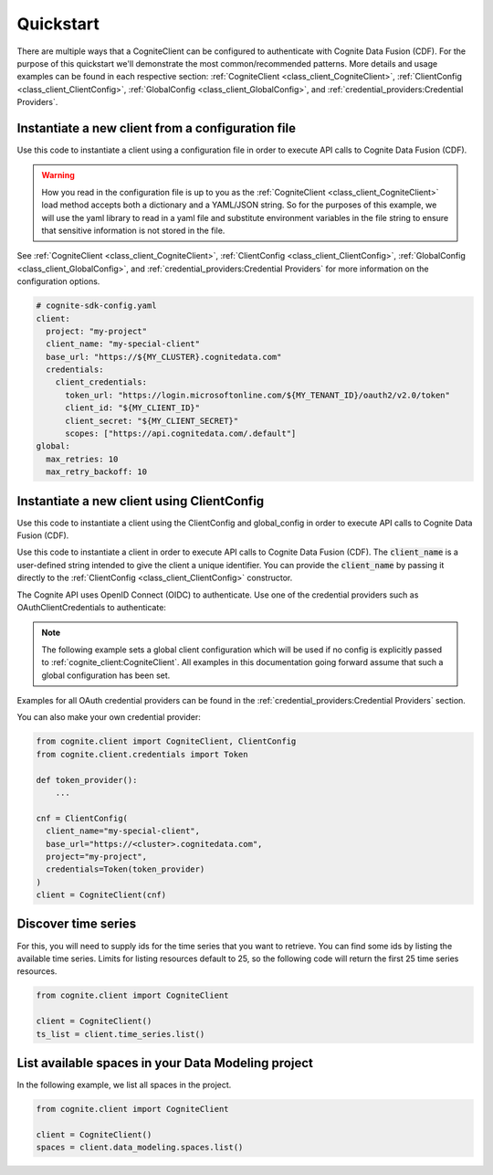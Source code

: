Quickstart
==========

There are multiple ways that a CogniteClient can be configured to authenticate with Cognite Data Fusion (CDF). For the purpose of
this quickstart we'll demonstrate the most common/recommended patterns. More details and usage examples can be found in each respective
section: :ref:`CogniteClient <class_client_CogniteClient>`, :ref:`ClientConfig <class_client_ClientConfig>`,
:ref:`GlobalConfig <class_client_GlobalConfig>`, and :ref:`credential_providers:Credential Providers`.

Instantiate a new client from a configuration file
--------------------------------------------------
Use this code to instantiate a client using a configuration file in order to execute API calls to Cognite Data Fusion (CDF).

.. warning::
    How you read in the configuration file is up to you as the :ref:`CogniteClient <class_client_CogniteClient>` load method
    accepts both a dictionary and a YAML/JSON string. So for the purposes of this example, we will use the yaml library to read in a yaml file and
    substitute environment variables in the file string to ensure that sensitive information is not stored in the file.

See :ref:`CogniteClient <class_client_CogniteClient>`, :ref:`ClientConfig <class_client_ClientConfig>`,
:ref:`GlobalConfig <class_client_GlobalConfig>`, and :ref:`credential_providers:Credential Providers`
for more information on the configuration options.

.. code:: yaml

    # cognite-sdk-config.yaml
    client:
      project: "my-project"
      client_name: "my-special-client"
      base_url: "https://${MY_CLUSTER}.cognitedata.com"
      credentials:
        client_credentials:
          token_url: "https://login.microsoftonline.com/${MY_TENANT_ID}/oauth2/v2.0/token"
          client_id: "${MY_CLIENT_ID}"
          client_secret: "${MY_CLIENT_SECRET}"
          scopes: ["https://api.cognitedata.com/.default"]
    global:
      max_retries: 10
      max_retry_backoff: 10

.. testsetup:: client_config_file

    >>> getfixture("set_envs")  # Fixture defined in conftest.py
    >>> getfixture("quickstart_client_config_file")  # Fixture defined in conftest.py

.. doctest:: client_config_file

    >>> import os
    >>> from pathlib import Path
    >>> from string import Template

    >>> import yaml

    >>> from cognite.client import CogniteClient, global_config

    >>> file_path = Path("cognite-sdk-config.yaml")

    >>> # Read in yaml file and substitute environment variables in the file string
    >>> env_sub_template = Template(file_path.read_text())
    >>> file_env_parsed = env_sub_template.substitute(dict(os.environ))

    >>> # Load yaml file string into a dictionary to parse global and client configurations
    >>> cognite_config = yaml.safe_load(file_env_parsed)

    >>> # If you want to set a global configuration it must be done before creating the client
    >>> global_config.apply_settings(cognite_config["global"])
    >>> client = CogniteClient.load(cognite_config["client"])

.. testcode:: client_config_file
    :hide:

    >>> global_config.max_retries
    10
    >>> global_config.max_retry_backoff
    10
    >>> client.config.project
    'my-project'
    >>> client.config.client_name
    'my-special-client'
    >>> client.config.credentials.client_id
    'my-client-id'
    >>> client.config.credentials.client_secret
    'my-client-secret'
    >>> client.config.credentials.token_url
    'https://login.microsoftonline.com/my-tenant-id/oauth2/v2.0/token'
    >>> client.config.credentials.scopes
    ['https://api.cognitedata.com/.default']

Instantiate a new client using ClientConfig
-------------------------------------------

Use this code to instantiate a client using the ClientConfig and global_config in order to execute API calls to Cognite Data Fusion (CDF).

Use this code to instantiate a client in order to execute API calls to Cognite Data Fusion (CDF).
The :code:`client_name` is a user-defined string intended to give the client a unique identifier. You
can provide the :code:`client_name` by passing it directly to the :ref:`ClientConfig <class_client_ClientConfig>` constructor.

The Cognite API uses OpenID Connect (OIDC) to authenticate.
Use one of the credential providers such as OAuthClientCredentials to authenticate:

.. note::
    The following example sets a global client configuration which will be used if no config is
    explicitly passed to :ref:`cognite_client:CogniteClient`.
    All examples in this documentation going forward assume that such a global configuration has been set.

.. testsetup:: client_config

    >>> getfixture("set_envs")  # Fixture defined in conftest.py

.. doctest:: client_config

    >>> from cognite.client import CogniteClient, ClientConfig, global_config
    >>> from cognite.client.credentials import OAuthClientCredentials

    >>> # This value will depend on the cluster your CDF project runs on
    >>> cluster = "api"
    >>> base_url = f"https://{cluster}.cognitedata.com"
    >>> tenant_id = "my-tenant-id"
    >>> client_id = "my-client-id"
    >>> # client secret should not be stored in-code, so we load it from an environment variable
    >>> client_secret = os.environ["MY_CLIENT_SECRET"]
    >>> creds = OAuthClientCredentials(
    ...   token_url=f"https://login.microsoftonline.com/{tenant_id}/oauth2/v2.0/token",
    ...   client_id=client_id,
    ...   client_secret=client_secret,
    ...   scopes=[f"{base_url}/.default"]
    ... )

    >>> cnf = ClientConfig(
    ...   client_name="my-special-client",
    ...   base_url=base_url,
    ...   project="my-project",
    ...   credentials=creds
    ... )

    >>> global_config.default_client_config = cnf
    >>> client = CogniteClient()

.. testcode:: client_config
    :hide:

    >>> client.config.project
    'my-project'
    >>> client.config.client_name
    'my-special-client'
    >>> client.config.credentials.client_id
    'my-client-id'
    >>> client.config.credentials.client_secret
    'my-client-secret'
    >>> client.config.credentials.token_url
    'https://login.microsoftonline.com/my-tenant-id/oauth2/v2.0/token'
    >>> client.config.credentials.scopes
    ['https://api.cognitedata.com/.default']


Examples for all OAuth credential providers can be found in the :ref:`credential_providers:Credential Providers` section.

You can also make your own credential provider:

.. code:: python

    from cognite.client import CogniteClient, ClientConfig
    from cognite.client.credentials import Token

    def token_provider():
        ...

    cnf = ClientConfig(
      client_name="my-special-client",
      base_url="https://<cluster>.cognitedata.com",
      project="my-project",
      credentials=Token(token_provider)
    )
    client = CogniteClient(cnf)

Discover time series
--------------------
For this, you will need to supply ids for the time series that you want to retrieve. You can find
some ids by listing the available time series. Limits for listing resources default to 25, so
the following code will return the first 25 time series resources.

.. code:: python

    from cognite.client import CogniteClient

    client = CogniteClient()
    ts_list = client.time_series.list()

List available spaces in your Data Modeling project
---------------------------------------------------
In the following example, we list all spaces in the project.

.. code:: python

    from cognite.client import CogniteClient

    client = CogniteClient()
    spaces = client.data_modeling.spaces.list()
